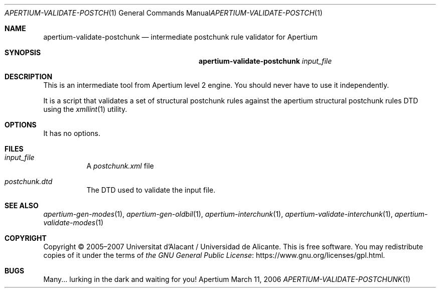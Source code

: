 .Dd March 11, 2006
.Dt APERTIUM-VALIDATE-POSTCHUNK 1
.Os Apertium
.Sh NAME
.Nm apertium-validate-postchunk
.Nd intermediate postchunk rule validator for Apertium
.Sh SYNOPSIS
.Nm apertium-validate-postchunk
.Ar input_file
.Sh DESCRIPTION
This is an intermediate tool from Apertium level 2 engine.
You should never have to use it independently.
.Pp
It is a script that validates a set of structural postchunk rules
against the apertium structural postchunk rules DTD using the
.Xr xmllint 1
utility.
.Sh OPTIONS
It has no options.
.Sh FILES
.Bl -tag -width Ds
.It Ar input_file
A
.Pa postchunk.xml
file
.It Pa postchunk.dtd
The DTD used to validate the input file.
.El
.Sh SEE ALSO
.Xr apertium-gen-modes 1 ,
.Xr apertium-gen-oldbil 1 ,
.Xr apertium-interchunk 1 ,
.Xr apertium-validate-interchunk 1 ,
.Xr apertium-validate-modes 1
.Sh COPYRIGHT
Copyright \(co 2005\(en2007 Universitat d'Alacant / Universidad de Alicante.
This is free software.
You may redistribute copies of it under the terms of
.Lk https://www.gnu.org/licenses/gpl.html the GNU General Public License .
.Sh BUGS
Many... lurking in the dark and waiting for you!
